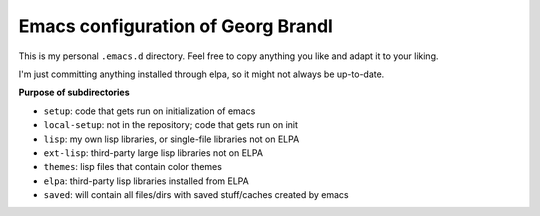 Emacs configuration of Georg Brandl
===================================

This is my personal ``.emacs.d`` directory. Feel free to copy anything
you like and adapt it to your liking.

I'm just committing anything installed through elpa, so it might not
always be up-to-date.

**Purpose of subdirectories**

- ``setup``: code that gets run on initialization of emacs
- ``local-setup``: not in the repository; code that gets run on init
- ``lisp``: my own lisp libraries, or single-file libraries not on ELPA
- ``ext-lisp``: third-party large lisp libraries not on ELPA
- ``themes``: lisp files that contain color themes
- ``elpa``: third-party lisp libraries installed from ELPA
- ``saved``: will contain all files/dirs with saved stuff/caches created by emacs
